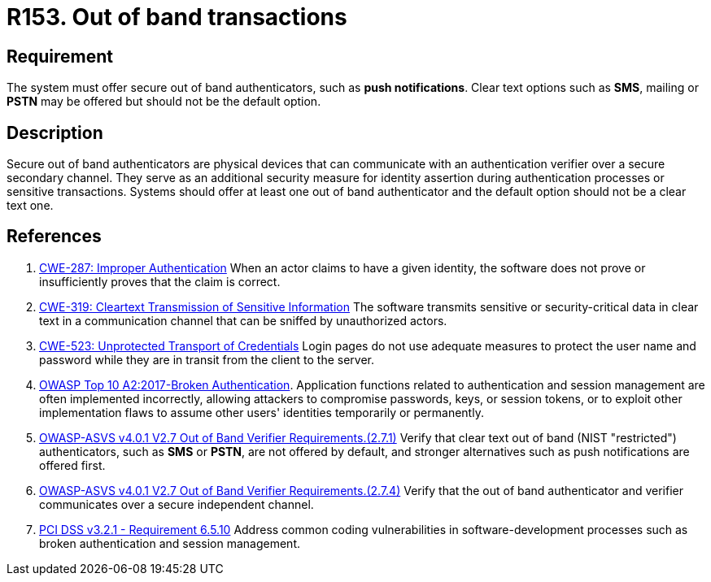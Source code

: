 :slug: rules/153/
:category: authentication
:description: This requirement establishes the importance of offering secure out of band authenticators, such as push notifications, as secondary authentication factors.
:keywords: Out-of-band, Transaction, Band, Push notification, ASVS, CWE, Rules, Ethical Hacking, Pentesting
:rules: yes

= R153. Out of band transactions

== Requirement

The system must offer secure out of band authenticators, such as **push
notifications**.
Clear text options such as *SMS*, mailing or *PSTN* may be offered but should
not be the default option.

== Description

Secure out of band authenticators are physical devices that can communicate
with an authentication verifier over a secure secondary channel.
They serve as an additional security measure for identity assertion during
authentication processes or sensitive transactions.
Systems should offer at least one out of band authenticator and the default
option should not be a clear text one.

== References

. [[r1]] link:https://cwe.mitre.org/data/definitions/287.html[CWE-287: Improper Authentication]
When an actor claims to have a given identity,
the software does not prove or insufficiently proves that the claim is correct.

. [[r2]] link:https://cwe.mitre.org/data/definitions/319.html[CWE-319: Cleartext Transmission of Sensitive Information]
The software transmits sensitive or security-critical data in clear text in a
communication channel that can be sniffed by unauthorized actors.

. [[r3]] link:https://cwe.mitre.org/data/definitions/523.html[CWE-523: Unprotected Transport of Credentials]
Login pages do not use adequate measures to protect the user name and password
while they are in transit from the client to the server.

. [[r4]] link:https://owasp.org/www-project-top-ten/OWASP_Top_Ten_2017/Top_10-2017_A2-Broken_Authentication[OWASP Top 10 A2:2017-Broken Authentication].
Application functions related to authentication and session management are
often implemented incorrectly,
allowing attackers to compromise passwords, keys, or session tokens,
or to exploit other implementation flaws to assume other users' identities
temporarily or permanently.

. [[r5]] link:https://owasp.org/www-project-application-security-verification-standard/[OWASP-ASVS v4.0.1
V2.7 Out of Band Verifier Requirements.(2.7.1)]
Verify that clear text out of band (NIST "restricted") authenticators,
such as *SMS* or *PSTN*, are not offered by default,
and stronger alternatives such as push notifications are offered first.

. [[r6]] link:https://owasp.org/www-project-application-security-verification-standard/[OWASP-ASVS v4.0.1
V2.7 Out of Band Verifier Requirements.(2.7.4)]
Verify that the out of band authenticator and verifier communicates over a
secure independent channel.

. [[r7]] link:https://www.pcisecuritystandards.org/documents/PCI_DSS_v3-2-1.pdf[PCI DSS v3.2.1 - Requirement 6.5.10]
Address common coding vulnerabilities in software-development processes such as
broken authentication and session management.
